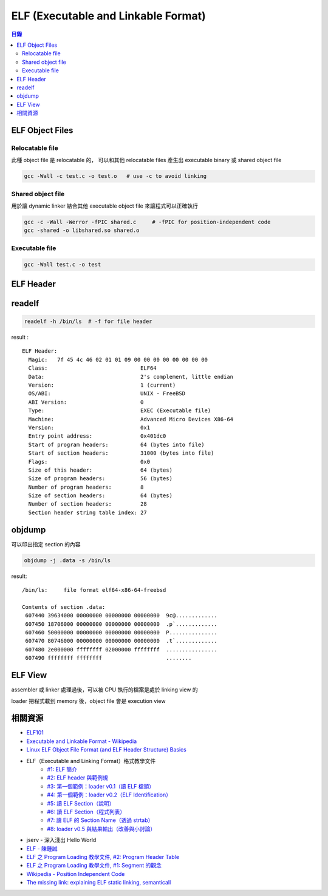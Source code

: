 ========================================
ELF (Executable and Linkable Format)
========================================


.. contents:: 目錄


ELF Object Files
========================================

Relocatable file
------------------------------

此種 object file 是 relocatable 的，
可以和其他 relocatable files 產生出 executable binary 或 shared object file

.. code-block:: sh

    gcc -Wall -c test.c -o test.o   # use -c to avoid linking


Shared object file
------------------------------

用於讓 dynamic linker 結合其他 executable object file 來讓程式可以正確執行

.. code-block:: sh

    gcc -c -Wall -Werror -fPIC shared.c     # -fPIC for position-independent code
    gcc -shared -o libshared.so shared.o


Executable file
------------------------------

.. code-block:: sh

    gcc -Wall test.c -o test



ELF Header
========================================



readelf
========================================

.. code-block:: sh

    readelf -h /bin/ls  # -f for file header


result :

::

    ELF Header:
      Magic:   7f 45 4c 46 02 01 01 09 00 00 00 00 00 00 00 00
      Class:                             ELF64
      Data:                              2's complement, little endian
      Version:                           1 (current)
      OS/ABI:                            UNIX - FreeBSD
      ABI Version:                       0
      Type:                              EXEC (Executable file)
      Machine:                           Advanced Micro Devices X86-64
      Version:                           0x1
      Entry point address:               0x401dc0
      Start of program headers:          64 (bytes into file)
      Start of section headers:          31000 (bytes into file)
      Flags:                             0x0
      Size of this header:               64 (bytes)
      Size of program headers:           56 (bytes)
      Number of program headers:         8
      Size of section headers:           64 (bytes)
      Number of section headers:         28
      Section header string table index: 27



objdump
========================================

可以印出指定 section 的內容

.. code-block:: sh

    objdump -j .data -s /bin/ls


result:

::

    /bin/ls:     file format elf64-x86-64-freebsd

    Contents of section .data:
     607440 39634000 00000000 00000000 00000000  9c@.............
     607450 18706000 00000000 00000000 00000000  .p`.............
     607460 50000000 00000000 00000000 00000000  P...............
     607470 80746000 00000000 00000000 00000000  .t`.............
     607480 2e000000 ffffffff 02000000 ffffffff  ................
     607490 ffffffff ffffffff                    ........



ELF View
========================================

assembler 或 linker 處理過後，可以被 CPU 執行的檔案是處於 linking view 的

loader 把程式載到 memory 後，object file 會是 execution view



相關資源
========================================

* `ELF101 <https://code.google.com/p/corkami/wiki/ELF101>`_
* `Executable and Linkable Format - Wikipedia <http://en.wikipedia.org/wiki/Executable_and_Linkable_Format>`_
* `Linux ELF Object File Format (and ELF Header Structure) Basics <http://www.thegeekstuff.com/2012/07/elf-object-file-format/>`_
* ELF（Executable and Linking Format）格式教學文件
    - `#1: ELF 簡介 <http://www.jollen.org/blog/2006/11/executable_linking_format_elf_1.html>`_
    - `#2: ELF header 與範例規 <http://www.jollen.org/blog/2006/11/executable_linking_format_elf_2html.html>`_
    - `#3: 第一個範例：loader v0.1（讀 ELF 檔頭） <http://www.jollen.org/blog/2006/11/executable_linking_format_elf_3.html>`_
    - `#4: 第一個範例：loader v0.2（ELF Identification） <http://www.jollen.org/blog/2006/11/executable_linking_format_elf_4.html>`_
    - `#5: 讀 ELF Section（說明） <http://www.jollen.org/blog/2006/11/elfexecutable_and_linking_form.html>`_
    - `#6: 讀 ELF Section（程式列表） <http://www.jollen.org/blog/2006/12/executable_linking_format_elf_6.html>`_
    - `#7: 讀 ELF 的 Section Name（透過 strtab） <http://www.jollen.org/blog/2006/12/elfexecutable_and_linking_form.html>`_
    - `#8: loader v0.5 與結果輸出（改善與小討論） <http://www.jollen.org/blog/2006/12/_elfexecutable_and_linking_for.html>`_
* jserv - 深入淺出 Hello World
* `ELF - 陳鍾誠 <http://ccckmit.wikidot.com/lk:elf>`_
* `ELF 之 Program Loading 教學文件, #2: Program Header Table <http://www.jollen.org/blog/2007/03/elf_program_loading_2_pht.html>`_
* `ELF 之 Program Loading 教學文件, #1: Segment 的觀念 <http://www.jollen.org/blog/2007/03/>`_



* `Wikipedia - Position Independent Code <http://en.wikipedia.org/wiki/Position-independent_code>`_

* `The missing link: explaining ELF static linking, semanticall <http://dominic-mulligan.co.uk/wp-content/uploads/2011/08/oopsla-elf-linking-2016.pdf>`_
